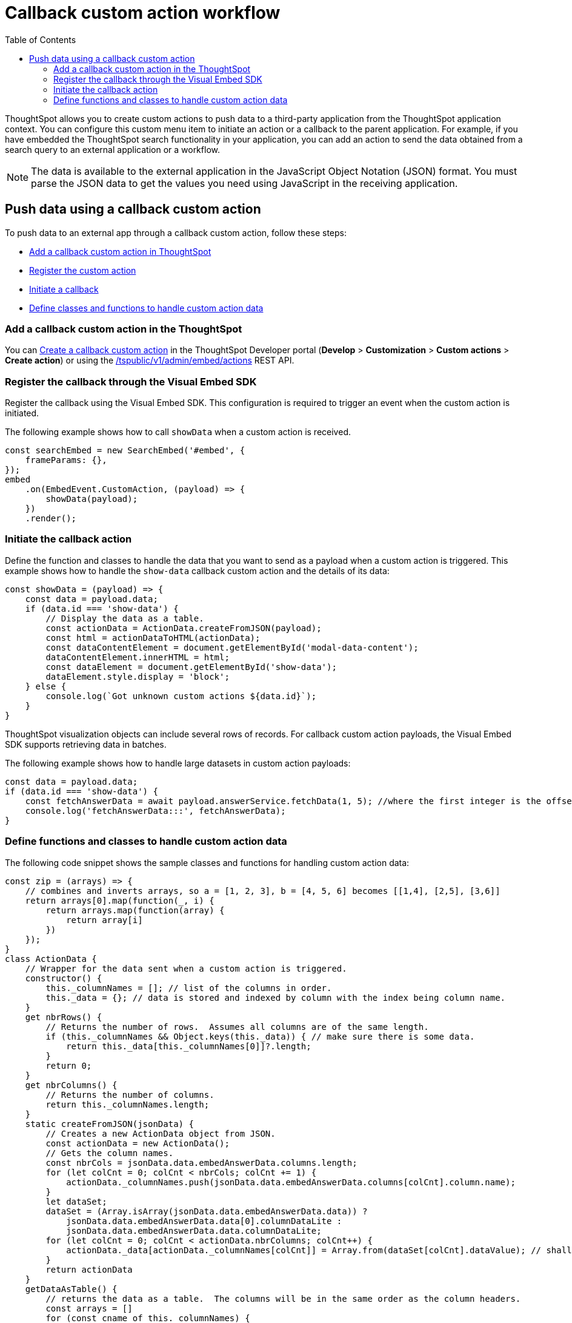 = Callback custom action workflow
:toc: true

:page-title: Push data to an external app
:page-pageid: push-data
:page-description: Push data to an external application

ThoughtSpot allows you to create custom actions to push data to a third-party application from the ThoughtSpot application context.
You can configure this custom menu item to initiate an action or a callback to the parent application.
For example, if you have embedded the ThoughtSpot search functionality in your application, you can add an action to send the data obtained from a search query to an external application or a workflow.
////
You can also use the REST APIs to query data and automatically trigger the custom action workflow.
////
[NOTE]
The data is available to the external application in the JavaScript Object Notation (JSON) format. You must parse the JSON data to get the values you need using JavaScript in the receiving application.

== Push data using a callback custom action
To push data to an external app through a callback custom action, follow these steps:

* xref:push-data-to-external-app.adoc#add-callback[Add a callback custom action in ThoughtSpot]
* xref:push-data-to-external-app.adoc#register-callback[Register the custom action]
* xref:push-data-to-external-app.adoc#callback-initiate[Initiate a callback]
* xref:push-data-to-external-app.adoc#handle-data[Define classes and functions to handle custom action data]

[#add-callback]
=== Add a callback custom action in the ThoughtSpot
You can xref:custom-actions-callback.adoc[Create a callback custom action] in the ThoughtSpot Developer portal (*Develop* > *Customization* > *Custom actions* > *Create action*) or using the xref:admin-api.adoc#create-custom-action[/tspublic/v1/admin/embed/actions] REST API. 

[#register-callback]
=== Register the callback through the Visual Embed SDK

Register the callback using the Visual Embed SDK. This configuration is required to trigger an event when the custom action is initiated.

The following example shows how to call `showData` when a custom action is received.

[source, Javascript]
----
const searchEmbed = new SearchEmbed('#embed', {
    frameParams: {},
});
embed
    .on(EmbedEvent.CustomAction, (payload) => {
        showData(payload);
    })
    .render();
----
[#callback-initiate]
=== Initiate the callback action
Define the function and classes to handle the data that you want to send as a payload when a custom action is triggered.
This example shows how to handle the `show-data` callback custom action and the details of its data:

[source, Javascript]
----
const showData = (payload) => {
    const data = payload.data;
    if (data.id === 'show-data') {
        // Display the data as a table.
        const actionData = ActionData.createFromJSON(payload);
        const html = actionDataToHTML(actionData);
        const dataContentElement = document.getElementById('modal-data-content');
        dataContentElement.innerHTML = html;
        const dataElement = document.getElementById('show-data');
        dataElement.style.display = 'block';
    } else {
        console.log(`Got unknown custom actions ${data.id}`);
    }
}
----

[#large-dataset]
ThoughtSpot visualization objects can include several rows of records. For callback custom action payloads, the Visual Embed SDK supports retrieving data in batches.

The following example shows how to handle large datasets in custom action payloads:

[source, Javascript]
----
const data = payload.data;
if (data.id === 'show-data') {
    const fetchAnswerData = await payload.answerService.fetchData(1, 5); //where the first integer is the offset value and second integer is batchsize
    console.log('fetchAnswerData:::', fetchAnswerData);
}
----

[#handle-data]
=== Define functions and classes to handle custom action data
The following code snippet shows the sample classes and functions for handling custom action data:

[source, Javascript]
----
const zip = (arrays) => {
    // combines and inverts arrays, so a = [1, 2, 3], b = [4, 5, 6] becomes [[1,4], [2,5], [3,6]]
    return arrays[0].map(function(_, i) {
        return arrays.map(function(array) {
            return array[i]
        })
    });
}
class ActionData {
    // Wrapper for the data sent when a custom action is triggered.
    constructor() {
        this._columnNames = []; // list of the columns in order.
        this._data = {}; // data is stored and indexed by column with the index being column name.
    }
    get nbrRows() {
        // Returns the number of rows.  Assumes all columns are of the same length.
        if (this._columnNames && Object.keys(this._data)) { // make sure there is some data.
            return this._data[this._columnNames[0]]?.length;
        }
        return 0;
    }
    get nbrColumns() {
        // Returns the number of columns.
        return this._columnNames.length;
    }
    static createFromJSON(jsonData) {
        // Creates a new ActionData object from JSON.
        const actionData = new ActionData();
        // Gets the column names.
        const nbrCols = jsonData.data.embedAnswerData.columns.length;
        for (let colCnt = 0; colCnt < nbrCols; colCnt += 1) {
            actionData._columnNames.push(jsonData.data.embedAnswerData.columns[colCnt].column.name);
        }
        let dataSet;
        dataSet = (Array.isArray(jsonData.data.embedAnswerData.data)) ?
            jsonData.data.embedAnswerData.data[0].columnDataLite :
            jsonData.data.embedAnswerData.data.columnDataLite;
        for (let colCnt = 0; colCnt < actionData.nbrColumns; colCnt++) {
            actionData._data[actionData._columnNames[colCnt]] = Array.from(dataSet[colCnt].dataValue); // shallow copy the data
        }
        return actionData
    }
    getDataAsTable() {
        // returns the data as a table.  The columns will be in the same order as the column headers.
        const arrays = []
        for (const cname of this._columnNames) {
            arrays.push(this._data[cname])
        }
        return zip(arrays); // returns a two dimensional data array
    }
}
const actionDataToHTML = (actionData) => {
    // Converts an ActionData data to an HTML table.
    let table = '<table class="tabular-data">';
    // Add a header
    table += '<tr>';
    for (const columnName of actionData._columnNames) {
        table += `<th class="tabular-data-th">${columnName}</th>`;
    }
    table += '</tr>';
    const data = actionData.getDataAsTable();
    for (let rnbr = 0; rnbr < actionData.nbrRows; rnbr++) {
        table += '<tr>';
        for (let cnbr = 0; cnbr < actionData.nbrColumns; cnbr++) {
            table += `<td class="tabular-data">${data[rnbr][cnbr]}</td>`;
        }
        table += '</tr>';
    }
    table += '</table>';
    return table;
}
export {
    ActionData,
    actionDataToHTML
}
----

For sample response payload, see xref:callback-response-payload.adoc[Custom action response payload].
